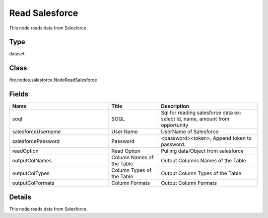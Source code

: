 Read Salesforce
=========== 

This node reads data from Salesforce.

Type
--------- 

dataset

Class
--------- 

fire.nodes.salesforce.NodeReadSalesforce

Fields
--------- 

.. list-table::
      :widths: 10 5 10
      :header-rows: 1

      * - Name
        - Title
        - Description
      * - soql
        - SOQL
        - Sql for reading salesforce data ex: select id, name, amount from opportunity
      * - salesforceUsername
        - User Name
        - UserName of Salesforce
      * - salesforcePassword
        - Password
        - <password><token>, Append token to password.
      * - readOption
        - Read Option
        - Pulling data/Object from salesforce
      * - outputColNames
        - Column Names of the Table
        - Output Columns Names of the Table
      * - outputColTypes
        - Column Types of the Table
        - Output Column Types of the Table
      * - outputColFormats
        - Column Formats
        - Output Column Formats


Details
-------


This node reads data from Salesforce.



